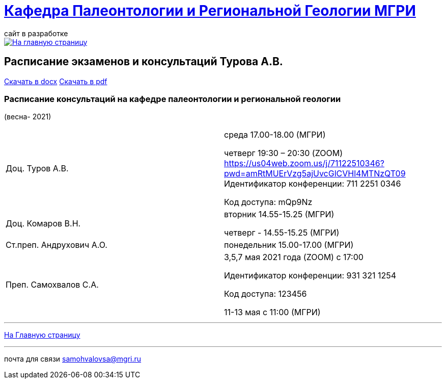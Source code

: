 = https://mgri-university.github.io/reggeo/index.html[Кафедра Палеонтологии и Региональной Геологии МГРИ]
сайт в разработке 
:imagesdir: images

[link=https://mgri-university.github.io/reggeo/index.html]
image::emb2010.jpg[На главную страницу] 



== [red]#Расписание экзаменов и консультаций Турова А.В.# 
https://mgri-university.github.io/reggeo/images/raspisanie_consult.docx[Скачать в docx] https://mgri-university.github.io/reggeo/images/raspisanie_consult_2021.pdf[Скачать в pdf]



=== Расписание консультаций на кафедре палеонтологии и региональной геологии 
(весна- 2021)

|===
|Доц. Туров А.В.|
среда      17.00-18.00  (МГРИ)

четверг    19:30 – 20:30 (ZOOM)
https://us04web.zoom.us/j/71122510346?pwd=amRtMUErVzg5ajUvcGlCVHl4MTNzQT09
Идентификатор конференции: 711 2251 0346

Код доступа: mQp9Nz



|Доц. Комаров В.Н.|
вторник 14.55-15.25 (МГРИ)

четверг - 14.55-15.25 (МГРИ)


|Ст.преп. Андрухович А.О.|
понедельник 15.00-17.00 (МГРИ)


|Преп. Самохвалов С.А.|
3,5,7 мая 2021 года (ZOOM)
с 17:00

Идентификатор конференции: 931 321 1254

Код доступа: 123456

11-13 мая с 11:00 (МГРИ)

|===

//|===
//|№	|тип |Название	|ссылка	
//| 1 |расписание |Расписание консультаций в январе 2021|https://mgri-university.github.io/reggeo/images/raspisanie_consult.docx[Скачать]
//
//|===

//////////////////////////////////////////
[#img-sunset]
.График приёма задолженностейй/Консультаций преп.Самохвалов С.А.
[link=https://mgri-university.github.io/reggeo/images/graph_2021.jpg]
image::graph_2021.jpg[graphik,600,400]

//////////////////////////////////////////


''''
https://mgri-university.github.io/reggeo/index.html[На Главную страницу]

''''


почта для связи samohvalovsa@mgri.ru